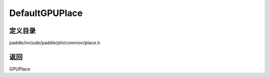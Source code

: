 .. _cn_api_paddle_DefaultGPUPlace:

DefaultGPUPlace
-------------------------------

.. cpp:function:: GPUPlace DefaultGPUPlace ( ) 



定义目录
:::::::::::::::::::::
paddle/include/paddle/phi/common/place.h


返回
:::::::::::::::::::::
GPUPlace
